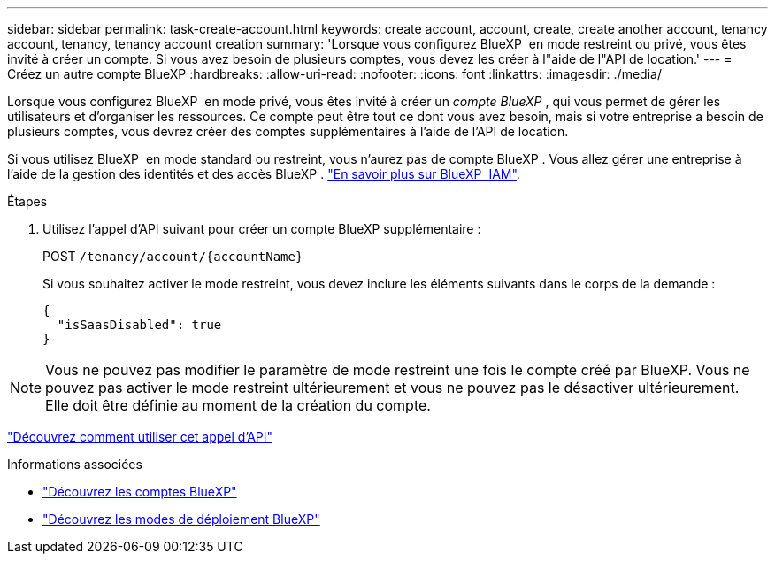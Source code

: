 ---
sidebar: sidebar 
permalink: task-create-account.html 
keywords: create account, account, create, create another account, tenancy account, tenancy, tenancy account creation 
summary: 'Lorsque vous configurez BlueXP  en mode restreint ou privé, vous êtes invité à créer un compte. Si vous avez besoin de plusieurs comptes, vous devez les créer à l"aide de l"API de location.' 
---
= Créez un autre compte BlueXP
:hardbreaks:
:allow-uri-read: 
:nofooter: 
:icons: font
:linkattrs: 
:imagesdir: ./media/


[role="lead"]
Lorsque vous configurez BlueXP  en mode privé, vous êtes invité à créer un _compte BlueXP _, qui vous permet de gérer les utilisateurs et d'organiser les ressources. Ce compte peut être tout ce dont vous avez besoin, mais si votre entreprise a besoin de plusieurs comptes, vous devrez créer des comptes supplémentaires à l'aide de l'API de location.

Si vous utilisez BlueXP  en mode standard ou restreint, vous n'aurez pas de compte BlueXP . Vous allez gérer une entreprise à l'aide de la gestion des identités et des accès BlueXP . link:concept-identity-and-access-management.html["En savoir plus sur BlueXP  IAM"].

.Étapes
. Utilisez l'appel d'API suivant pour créer un compte BlueXP supplémentaire :
+
POST `/tenancy/account/{accountName}`

+
Si vous souhaitez activer le mode restreint, vous devez inclure les éléments suivants dans le corps de la demande :

+
[source, JSON]
----
{
  "isSaasDisabled": true
}
----



NOTE: Vous ne pouvez pas modifier le paramètre de mode restreint une fois le compte créé par BlueXP. Vous ne pouvez pas activer le mode restreint ultérieurement et vous ne pouvez pas le désactiver ultérieurement. Elle doit être définie au moment de la création du compte.

https://docs.netapp.com/us-en/bluexp-automation/tenancy/post-tenancy-account-id.html["Découvrez comment utiliser cet appel d'API"^]

.Informations associées
* link:concept-netapp-accounts.html["Découvrez les comptes BlueXP"]
* link:concept-modes.html["Découvrez les modes de déploiement BlueXP"]

